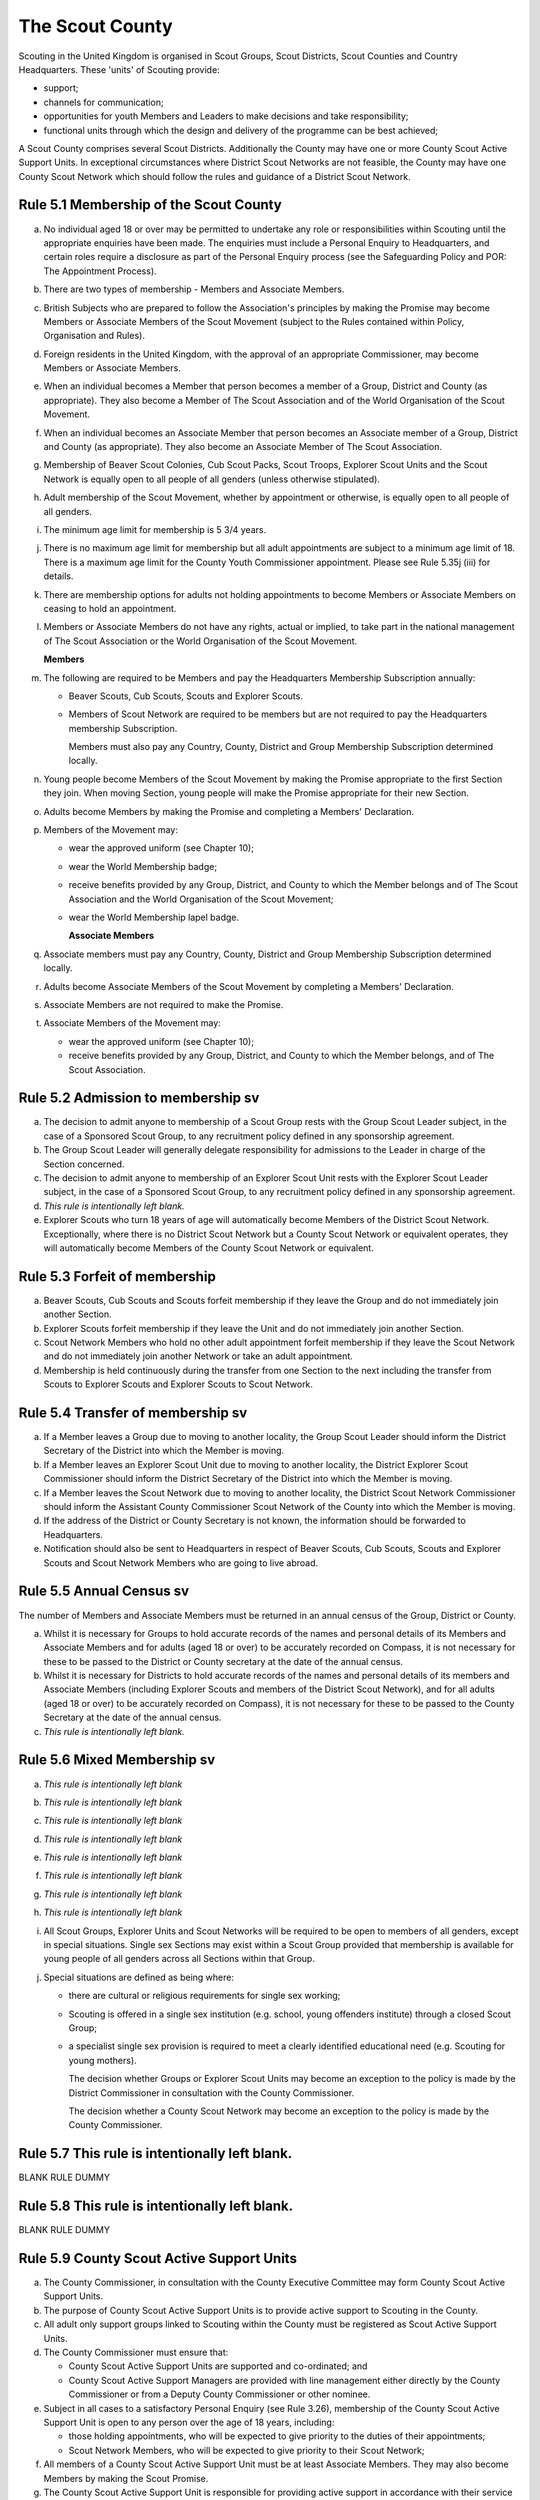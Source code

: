 The Scout County
================
Scouting in the United Kingdom is organised in Scout Groups, Scout Districts, Scout Counties and Country Headquarters. These 'units' of Scouting provide:

*  support;
*  channels for communication;
*  opportunities for youth Members and Leaders to make decisions and take responsibility;
*  functional units through which the design and delivery of the programme can be best achieved;

A Scout County comprises several Scout Districts. Additionally the County may have one or more County Scout Active Support Units. In exceptional circumstances where District Scout Networks are not feasible, the County may have one County Scout Network which should follow the rules and guidance of a District Scout Network.

Rule 5.1 Membership of the Scout County
---------------------------------------
a. No individual aged 18 or over may be permitted to undertake any role or responsibilities within Scouting until the appropriate enquiries have been made. The enquiries must include a Personal Enquiry to Headquarters, and certain roles require a disclosure as part of the Personal Enquiry process (see the Safeguarding Policy and POR: The Appointment Process).

b. There are two types of membership - Members and Associate Members.

c. British Subjects who are prepared to follow the Association's principles by making the Promise may become Members or Associate Members of the Scout Movement (subject to the Rules contained within Policy, Organisation and Rules).

d. Foreign residents in the United Kingdom, with the approval of an appropriate Commissioner, may become Members or Associate Members.

e. When an individual becomes a Member that person becomes a member of a Group, District and County (as appropriate). They also become a Member of The Scout Association and of the World Organisation of the Scout Movement.

f. When an individual becomes an Associate Member that person becomes an Associate member of a Group, District and County (as appropriate). They also become an Associate Member of The Scout Association.

g. Membership of Beaver Scout Colonies, Cub Scout Packs, Scout Troops, Explorer Scout Units and the Scout Network is equally open to all people of all genders (unless otherwise stipulated).

h. Adult membership of the Scout Movement, whether by appointment or otherwise, is equally open to all people of all genders.

i. The minimum age limit for membership is 5 3/4 years.

j. There is no maximum age limit for membership but all adult appointments are subject to a minimum age limit of 18. There is a maximum age limit for the County Youth Commissioner appointment. Please see Rule 5.35j (iii) for details.

k. There are membership options for adults not holding appointments to become Members or Associate Members on ceasing to hold an appointment.

l. Members or Associate Members do not have any rights, actual or implied, to take part in the national management of The Scout Association or the World Organisation of the Scout Movement.

   **Members**
m. The following are required to be Members and pay the Headquarters Membership Subscription annually:

   *  Beaver Scouts, Cub Scouts, Scouts and Explorer Scouts.
   *  Members of Scout Network are required to be members but are not required to pay the Headquarters membership Subscription.

      Members must also pay any Country, County, District and Group Membership Subscription determined locally.

n. Young people become Members of the Scout Movement by making the Promise appropriate to the first Section they join. When moving Section, young people will make the Promise appropriate for their new Section.

o. Adults become Members by making the Promise and completing a Members' Declaration.

p. Members of the Movement may:

   *  wear the approved uniform (see Chapter 10);
   *  wear the World Membership badge;
   *  receive benefits provided by any Group, District, and County to which the Member belongs and of The Scout Association and the World Organisation of the Scout Movement;
   *  wear the World Membership lapel badge.

      **Associate Members**

q. Associate members must pay any Country, County, District and Group Membership Subscription determined locally.

r. Adults become Associate Members of the Scout Movement by completing a Members' Declaration.

s. Associate Members are not required to make the Promise.

t. Associate Members of the Movement may:

   *  wear the approved uniform (see Chapter 10);
   *  receive benefits provided by any Group, District, and County to which the Member belongs, and of The Scout Association.

Rule 5.2 Admission to membership sv
-----------------------------------
a. The decision to admit anyone to membership of a Scout Group rests with the Group Scout Leader subject, in the case of a Sponsored Scout Group, to any recruitment policy defined in any sponsorship agreement.

b. The Group Scout Leader will generally delegate responsibility for admissions to the Leader in charge of the Section concerned.

c. The decision to admit anyone to membership of an Explorer Scout Unit rests with the Explorer Scout Leader subject, in the case of a Sponsored Scout Group, to any recruitment policy defined in any sponsorship agreement.

d. *This rule is intentionally left blank.*

e. Explorer Scouts who turn 18 years of age will automatically become Members of the District Scout Network. Exceptionally, where there is no District Scout Network but a County Scout Network or equivalent operates, they will automatically become Members of the County Scout Network or equivalent.

Rule 5.3 Forfeit of membership
------------------------------
a. Beaver Scouts, Cub Scouts and Scouts forfeit membership if they leave the Group and do not immediately join another Section.

b. Explorer Scouts forfeit membership if they leave the Unit and do not immediately join another Section.

c. Scout Network Members who hold no other adult appointment forfeit membership if they leave the Scout Network and do not immediately join another Network or take an adult appointment.

d. Membership is held continuously during the transfer from one Section to the next including the transfer from Scouts to Explorer Scouts and Explorer Scouts to Scout Network.

Rule 5.4 Transfer of membership sv
----------------------------------
a. If a Member leaves a Group due to moving to another locality, the Group Scout Leader should inform the District Secretary of the District into which the Member is moving.

b. If a Member leaves an Explorer Scout Unit due to moving to another locality, the District Explorer Scout Commissioner should inform the District Secretary of the District into which the Member is moving.

c. If a Member leaves the Scout Network due to moving to another locality, the District Scout Network Commissioner should inform the Assistant County Commissioner Scout Network of the County into which the Member is moving.

d. If the address of the District or County Secretary is not known, the information should be forwarded to Headquarters.

e. Notification should also be sent to Headquarters in respect of Beaver Scouts, Cub Scouts, Scouts and Explorer Scouts and Scout Network Members who are going to live abroad.

Rule 5.5 Annual Census sv
-------------------------
The number of Members and Associate Members must be returned in an annual census of the Group, District or County. 

a. Whilst it is necessary for Groups to hold accurate records of the names and personal details of its Members and Associate Members and for adults (aged 18 or over) to be accurately recorded on Compass, it is not necessary for these to be passed to the District or County secretary at the date of the annual census.

b. Whilst it is necessary for Districts to hold accurate records of the names and personal details of its members and Associate Members (including Explorer Scouts and members of the District Scout Network), and for all adults (aged 18 or over) to be accurately recorded on Compass), it is not necessary for these to be passed to the County Secretary at the date of the annual census.

c. *This rule is intentionally left blank.*

Rule 5.6 Mixed Membership sv
----------------------------
a. *This rule is intentionally left blank*

b. *This rule is intentionally left blank*

c. *This rule is intentionally left blank*

d. *This rule is intentionally left blank*

e. *This rule is intentionally left blank*

f. *This rule is intentionally left blank*

g. *This rule is intentionally left blank*

h. *This rule is intentionally left blank*

i. All Scout Groups, Explorer Units and Scout Networks will be required to be open to members of all genders, except in special situations. Single sex Sections may exist within a Scout Group provided that membership is available for young people of all genders across all Sections within that Group.

j. Special situations are defined as being where:

   *  there are cultural or religious requirements for single sex working;
   *  Scouting is offered in a single sex institution (e.g. school, young offenders institute) through a closed Scout Group;
   *  a specialist single sex provision is required to meet a clearly identified educational need (e.g. Scouting for young mothers).

      The decision whether Groups or Explorer Scout Units may become an exception to the policy is made by the District Commissioner in consultation with the County Commissioner.

      The decision whether a County Scout Network may become an exception to the policy is made by the County Commissioner.

Rule 5.7 This rule is intentionally left blank.
-----------------------------------------------
BLANK RULE DUMMY

Rule 5.8 This rule is intentionally left blank.
-----------------------------------------------
BLANK RULE DUMMY

Rule 5.9 County Scout Active Support Units
------------------------------------------
a. The County Commissioner, in consultation with the County Executive Committee may form County Scout Active Support Units.

b. The purpose of County Scout Active Support Units is to provide active support to Scouting in the County.

c. All adult only support groups linked to Scouting within the County must be registered as Scout Active Support Units.

d. The County Commissioner must ensure that:

   *  County Scout Active Support Units are supported and co-ordinated; and
   *  County Scout Active Support Managers are provided with line management either directly by the County Commissioner or from a Deputy County Commissioner or other nominee.

e. Subject in all cases to a satisfactory Personal Enquiry (see Rule 3.26), membership of the County Scout Active Support Unit is open to any person over the age of 18 years, including:

   *  those holding appointments, who will be expected to give priority to the duties of their appointments;
   *  Scout Network Members, who will be expected to give priority to their Scout Network;

f. All members of a County Scout Active Support Unit must be at least Associate Members. They may also become Members by making the Scout Promise.

g. The County Scout Active Support Unit is responsible for providing active support in accordance with their service agreement, agreed annually with the with the County Commissioner or nominee.

h. The County Scout Active Support Unit is led by the County Active Support Manager who is responsible for ensuring that the Unit meets its service agreement. One or more County Scout Active Support Co-ordinators may be appointed to assist in the running of the Unit.

i. The following minimum standards are laid down for County Scout Active Support Units:

   *  Leadership -- there must be an appointed County Scout Active Support Manager.
   *  Activity - The County Scout Active Support Unit must provide active support to Scouting in the County as detailed in the service agreement.

j. The County Commissioner, with the County Team, is required where necessary to assist County Scout Active Support Units to reach the required standards.

k. If a County Scout Active Support Unit fails to reach the minimum standards for two consecutive years it may be closed by the County Commissioner with the approval of the County Executive Committee.

l. If a County Scout Active Support Unit fails to reach the minimum standard for three years it must be closed.

Rule 5.10 The Formation and Registration of Scout Counties
----------------------------------------------------------
a. The registration, suspension and cancellation of Scout Counties are matters for the Country Headquarters. This includes their amalgamation and changes in boundary.

Rule 5.11 Suspension of County Registration
-------------------------------------------
a. Suspension is a purely temporary measure.

b. A County may have its registration suspended by the most senior Country Committee on the recommendation of the appropriate Chief Commissioner.

c. In the event of suspension all County, District, and Group activities must cease and all adults appointed with any role within the Scout County and within the Groups and Districts of the County are automatically suspended as if each were individually suspended unless otherwise specified by the most senior Country Committee.

d. During suspension no member of the County, District, or Group may wear uniform or badges.

e. If the County Executive Committee is included in the suspension, this must be specified and the most senior Country Committee will be responsible for the administration of County property and finance during the period of suspension.

f. The County Scout Council will be included in the suspension only if there are special reasons and then only with the approval of the most senior Country Committee.

g. The Chief Commissioner and Country Committee which suspends a County must report the matter with full details to Headquarters.

h. The Chief Commissioner should consult Headquarters as to how best to resolve the underlying problem which led to the suspension.

Rule 5.12 Suspension of Scout Networks sv
-----------------------------------------
a. Suspension is a purely temporary measure.

b. *This rule is intentionally left blank*

c. Suspension may also be a consequence of the suspension of the County. In such a case the County Commissioner may direct that Scout Network Members will not be suspended but attached to a District or neighbouring County as appropriate.

d. In the event of suspension all Scout Network activities must cease and all adults with a Scout Network appointment are automatically suspended as if each were individually suspended.

e. During suspension no Member of the Scout Network may wear the Scout Network uniform or badges.

f. A County Commissioner who suspends a County Scout Network must report the matter with full details to the Regional Commissioner.

Rule 5.13 Cancellation of Registration of the Scout County
----------------------------------------------------------
a. The registration of a Scout County may be cancelled by Headquarters:

   *  on the recommendation of the Chief Commissioner and the most senior Country Committee, following a meeting specially convened. At such a meeting, the County Commissioner and County Chair are entitled to be heard;
   *  if registration is not renewed at the time of the required annual renewal of registration;
   *  if the registration of the County is cancelled.

b. When the registration of a Scout County is cancelled the Scout County ceases to exist and action must be taken as described in Chapter 13 to deal with its property and assets.

c. The membership of each Member of the County will cease automatically, unless membership of another County is arranged as directed by the Chief Commissioner.

d. A Scout County cannot exist unless it has a current registration with Headquarters.

e. Charity law does not permit a Scout County to transfer from The Scout Association to any other body whether calling itself a scout organisation or by any other name. :sup:`sv`
f. Individual or several Members of a County may leave and join any other organisation they wish. The County itself and all its assets remain part of The Scout Association whose parent body is incorporated by Royal Charter.

g. In the event of all the Members leaving, the Country Headquarters will close the County and cancel its registration.

h. In the event that not all the Members leave, it will be a decision for the Chief Commissioner and the most senior Country Committee as to whether to close the County or try to keep it running with a reduced membership.

Rule 5.14 Management of the Scout County
----------------------------------------
a. A Scout County is created and operated as an educational charity

b. Every Scout County is an autonomous organisation holding its property and equipment and admitting people to membership of the Scout County subject to the policy and rules of The Scout Association.

c. A Scout County is led by a County Commissioner and managed by a County Executive Committee. They are accountable to the County Scout Council for the satisfactory running of the County.

d. The County Commissioner is assisted and supported by:

   *  the County Team, comprising the County Youth Commissioner, Deputy County Commissioners, County Training Manager, all Assistant County Commissioners and County Leaders;
   *  County Administrators and Advisers;
   *  the County Scout Council;
   *  the County Executive Committee;
   *  the County Scout Active Support Units.\ :sup:`sv`

Rule 5.15 This rule is intentionally left blank
-----------------------------------------------
BLANK RULE DUMMY

Rule 5.16 The Constitution of the Scout County
----------------------------------------------
a. In the absence of an existing formally adopted Constitution to the contrary, the following represents an ideal Constitution and will apply where the circumstances and the support allow.

b. There may be situations where it is impractical to implement the constitution in full, such as a County comprising large areas of especially difficult terrain and a small population.

c. All elected and constitutional bodies of The Scout Association at Headquarters, County, and District should have, as full voting members, at least two young people between the age of 18 and 25 years old.

d. This policy as a matter of good practice, should also be applied to any ad hoc, short or long term working groups or committees.

e. **The County Scout Council** :sup:`sv`

   *  The County Scout Council is the electoral body which supports Scouting in the County. It is the body to which the County Executive Committee is accountable.
   *  Membership of the County Scout Council is open to:

      **Ex-officio Members**

      *  All adult members and associate members of the Scout County (see County roles listed in The Appointments Process chapter, Table 2: Appointments)
      *  Regional Commissioner (in England and Wales)
      *  All adults holding the following appointments from the Scout Districts in the County;

         i. District Commissioner
         ii. District Youth Commissioner
         iii. District Chair
         iv. District Secretary
         v. District Treasurer
         vi. District Scout Active Support Manager

      *  A representative of the County Troop Leadership Forum, selected from amongst the membership of the Forum;
      *  A representative of the County Explorer Scout Forum, selected from amongst the membership of the Forum;
      *  A representative of the Scout Network, selected from amongst the membership of the District Scout Networks in the County

**Nominated Members**

The number of persons nominated annually to the County Scout Council from each of the following categories is decided by the County Scout Council:

         *  Members nominated by District Scout Councils
         *  Explorer Scout members nominated by District Explorer Scout Meetings
         *  District Scout network members nominated by the District Scout Network
         *  Other supporters of the County appointed by the County Scout Council on the recommendation of the County Commissioner and the County Executive Committee.

The number of Nominated Members must not exceed the number of Ex Officio members.

Nominated members must be appointed for a fixed period not exceeding 3 years. Subsequent reappointments are permitted.

**Co-opted Members**

         *  the County Scout Council may co-opt members annually. Such co-opted members may include representatives of organisations with whom it is desired to maintain co-operation eg Girlguiding, religious bodies, other youth organisations and Local Education Authorities.
         *  Members are nominated by the County Commissioner.
         *  the number of members co-opted must not exceed the total of Ex-officio and Nominated Members.

   ii. Membership of the County Scout Council ceases upon:

       *  the resignation of the member;
       *  the dissolution of the Council:
       *  the termination of membership by Headquarters following a recommendation by the County Executive Committee.

   iii. The County Scout Council must hold an Annual General Meeting within six months of the financial year end to:

        *  receive and consider the Annual Report of the County Executive Committee, including the annual statement of accounts;
        *  approve the County Commissioner's nomination of the County Chair and nominated members of the County Executive Committee;
        *  elect a County Secretary unless the County Secretary is employed by the County Executive Committee;
        *  elect a County Treasurer;
        *  elect certain members of the County Executive Committee;
        *  if appropriate, elect a representative(s) of the County Scout Council to serve as Nominated Members of the Council of The Scout Association;
        *  if appropriate, elect a representative of the County Scout Council to serve as Nominated Youth Member on the Council of The Scout Association;
        *  appoint an auditor or independent examiner or scrutineer as required.

b. The County Executive Committee :sup:`sv`

   i. The Executive Committee exists to support the County Commissioner in meeting the responsibilities of their appointment.
   ii. Members of the Executive Committee must act collectively as charity Trustees of the Scout County, and in the best interests of its members to:\ :sup:`sv`

       *  Comply with the Policy, Organisation and Rules of The Scout Association
       *  Protect and maintain any property and equipment owned by and/or used by the County
       *  Manage the County finances.
       *  Provide insurance for people, property and equipment.
       *  Provide sufficient resources for Scouting to operate. This includes, but is not limited to, supporting recruitment, other adult support, and fundraising activities.
       *  Promote and support the development of Scouting in the local area.
       *  Manage and implement the Safety Policy locally.
       *  Ensure that a positive image of Scouting exists in the local community.
       *  Appoint and manage the operation of any sub-Committees, including appointing a Chair to lead the sub-committees.
       *  Ensure that Young People are meaningfully involved in decision making at all levels within the County.
       *  The opening, closure and amalgamation of Districts, the County Scout Network and Scout Active Support Units in the County as necessary.
       *  Appoint and manage the operation of an Appointments Advisory Committee, including appointing an Appointments Committee Chair to lead it.

          The Executive Committee must also:
       *  Appoint Administrators, Advisers, and Co-opted members of the Executive Committee
       *  Approve the Annual Report and Annual Accounts after their examination by an appropriate auditor, independent examiner or scrutineer.
       *  Present the Annual Report and Annual Accounts to the Scout Council at the Annual General Meeting; file a copy with National Headquarters and if a registered charity, to submit them to the appropriate charity regulator. (See Rule 13.3)
       *  Maintain confidentiality with regard to appropriate Executive Committee business.
       *  Where staff are employed, act as a responsible employer in accordance with Scouting's values and relevant legislation.
       *  Ensure line management responsibilities for employed staff are clearly established and communicated.

iii. The County Executive Committee consists of:\ :sup:`sv`

**Ex-officio members**

         *  County Chair;
         *  County Commissioner;
         *  County Youth Commissioner
         *  County Secretary;
         *  County Treasurer.

            **Elected members**
         *  members of the County Scout Council elected at the County Annual General Meeting,
         *  these should normally be four to six in number,
         *  the actual number must be the subject of a resolution by the County Scout Council.

            **Nominated members**
         *  persons nominated by the County Commissioner in consultation with the County Chair,
         *  the nominations must be approved at the County Annual General Meeting,
         *  persons nominated need not be members of the County Scout Council and their number must not exceed that of the elected members.

            **Co-opted members**
         *  persons co-opted annually by the County Executive Committee,
         *  the number of co-opted members must not exceed that of the elected members.

            **Right of Attendance**
         *  the Regional Commissioner in England; and Wales; or Chief Commissioner in Scotland and Northern Ireland; or the International Commissioner in the case of British Scouts Overseas has the right of attendance at meetings of the County Executive Committee.

            **Invited to attend**
         *  the County's Nominated Member(s) on the Council of The Scout Association*,
         *  the County's Nominated Youth Representative on the Council of The Scout Association*

iv. Additional Requirements for sub-Committees:

            *  sub-Committees consist of members nominated by the Committee.
            *  the County Commissioner and the County Chair will be ex-officio members of any subCommittee of the County Executive Committee.
            *  any fundraising committee must include at least two members of the County Executive Committee. No County Scouter should serve on such a fundraising sub-Committee.

v. Additional Requirements for Charity Trustees:\ :sup:`sv`

               *  All ex-officio, elected, nominated and co-opted members of the County Executive Committee are Charity Trustees of the Scout County
               *  Only persons aged 18 and over may be full voting members of the County Executive Committee because of their status as Charity Trustees (however the views of young people in the County must be taken into consideration).
               *  Certain people are disqualified from being Charity Trustees by virtue of the Charities Acts. (See rule 13.1)
               *  Charity Trustees are responsible for ensuring compliance with all relevant legislation including the Data Protection Act 2018.
               *  Complete Module 1 Essential Information, Safety, Safeguarding, GDPR and Trustee Introduction training within 5 months of the role start date.
               *  Some Counties may also need to register as a charity. (See Rule 13.3).\ :sup:`sv`

*g. This rule is left intentionally blank*

**h. Conduct of Meetings in the Scout County** :sup:`sv`

   i. In meetings of the County Scout Council and the County Executive Committee only the members specified may vote.
   ii. Decisions are made by a majority of votes of those present at the meeting. In the event of an equal number of votes being cast on either side in any issue the chair does not have a casting vote and the matter is taken not to have been carried.
   iii. The County Scout Council must make a resolution defining a quorum for meetings of the Council and the County Executive Committee and its sub-Committees.
   iv. Electronic voting (such as email) is allowed for decision making of the County Executive Committee and its sub-Committees when deemed appropriate by the Chair. In such instances at least 75% of committee members must approve the decision.
   v. The County Executive Committee and its sub-Committees can meet by telephone conference, video conference as well as face to face in order to discharge their responsibilities when agreed by the appropriate Chair.

Rule 5.17 Administrators and Advisers
-------------------------------------
a. The County Chair and the County Commissioner must be able to work in partnership.

b. To assist the formation of this partnership the County Chair is nominated by the County Commissioner.

c. The appointment of the County Chair is approved by the County Scout Council at its Annual General Meeting. The role may not be held by a Leader, Manager or Supporter where that could lead to any real or potential conflict of interest within the charity or directly related charities. For example, a District Chair should not be the County Chair in the same Scout County but could be a County Chair in a different Scout County (subject to having the time and skill to undertake both roles).

d. Every effort should be made to find a County Chair. Only in extreme circumstances may the County Commissioner act as County Chair for a short period.

e. The County Secretary - unless employed by the County - is elected by the County Scout Council at the Annual General Meeting every year. The role may not be held by a Leader, Manager or Supporter where that could lead to any real or potential conflict of interest within the charity or directly related charities. For example, a District Secretary should not be the County Secretary in the same Scout County but could be County Secretary in a different Scout County (subject to having the time and skill to undertake both roles).\ :sup:`sv`

f. The County Treasurer is elected by the County Scout Council at the Annual General Meeting every year. The role may not be held by a Leader, Manager or Supporter where that could lead to any real or potential conflict of interest within the charity or directly related charities. For example, a District Treasurer should not be the County Treasurer in the same Scout County but could be County Treasurer in a different Scout County (subject to having the time and skill to undertake both roles).\ :sup:`sv`

g. No individual may hold more than one of the appointments of County Chair, Secretary or Treasurer of the same Executive Committee. Neither may the appointments be combined in anyway.

h. Other Administrators and Advisers may be appointed by the County Executive Committee with the approval of the County Commissioner as per POR: The Appointment Process.

i. Administrators and Advisers appointments may be terminated by:

   *  the resignation of the holder;
   *  the unanimous resolution of all other members of the County Executive Committee;
   *  the expiry of the period of the appointment;
   *  confirmation by Headquarters of the termination of the appointment in the event of the cancellation of the registration of the County.

j. The appointment and termination of all County Administrators and Advisers appointments must be reported to the County Secretary who should maintain a record of such appointments.

Rule 5.18 Minimum Age for Appointments
--------------------------------------
a. To hold an adult appointment (in a Scout County a person must have reached the age of 18).

Rule 5.19 The Appointment of Adults in the Scout County sv
----------------------------------------------------------
a. No individual aged 18 or over may be permitted to undertake any role or responsibilities within Scouting until the appropriate enquiries have been made. The enquiries must include a Personal Enquiry to Headquarters, and certain roles require a criminal records disclosure check as part of the Personal Enquiry process (see the Safeguarding Policy and POR: The Appointment Process).

b. A Personal Enquiry (including where relevant a criminal records disclosure check) will always be required for any person aged 18 or over who meets any of the following criteria: :sup:`sv`

   *  wishes to become a Member or Associate member (for members of Scout Network - see 5.19m below); or
   *  will be a member of an Executive Committee; or
   *  will be assisting with overnight activities (including Nights Away); or
   *  may be helping out once a week (or on four occasions in a thirty day period) or more frequently; or
   *  will have unsupervised access to young people.

c. For the purposes of 5.19b above "unsupervised" means not being within sight and hearing of another adult who holds a valid criminal records disclosure check.

d. A person who requires a Personal Enquiry under 5.19(b) above (including where relevant a criminal records disclosure check) and who does not have an active role on Compass must be registered on Compass as an Occasional Helper. Occasional Helpers are not entitled to membership status or member benefits (including certain insurances -- see the Unity web site) and the recording on Compass is only provided to enable the Personal Enquiry and criminal records disclosure checks to be conducted. :sup:`sv`

e. Certain roles will require a criminal records disclosure check every five years.

f. A new criminal records disclosure check is not normally required if the individual is simply moving from one role to another within England and Wales; or within Northern Ireland; or within Scotland, provided the procedures have been followed for the initial role, that they have a valid criminal records disclosure check and the person's service has been continuous. However, depending on the result of previous enquiries a further Personal Enquiry may be required.

g. Where roles requiring a criminal records disclosure check (see POR: The Appointment Process) are held in more than one legal jurisdiction (i.e. England and Wales; Scotland; Northern Ireland) separate criminal records disclosure checks must be carried out in all the jurisdictions in which those roles are held.

h. A Personal Enquiry is initiated by adding the appropriate role to Compass. This should be done as soon as the individual concerned has agreed to take on a role.

i. When completing a Personal enquiry accurate information about the individual must be given.

j. The full rules for the appointment of adults can be found in POR: The Appointment Process.

k. Occasional Helpers (including parents) who are required to undertake a Personal Enquiry (see 5.19a and 5.19b) must either be entered directly into Compass or recorded using the Association's official Joining Forms and then be transferred accurately into Compass (available from `www.scouts.org.uk <https://scouts.org.uk/>`__). The appropriate on-line or paper based criminal records disclosure check application process must then be followed. :sup:`sv`

l. Section leaders should ensure that Occasional Helpers who are involved more than once a month are aware of the appointment opportunities available to them.

m. Members of Scout Network are required to undertake a Personal Enquiry without a criminal records disclosure check (by being added to Compass as a member of the relevant District Scout Network). If members of Scout Network assist with or supervise members of a younger Section, they must be appointed to an appropriate role (such as an Occasional Helper, Section Assistant or Leader) and undertake the relevant appointment process (including undertaking a criminal records disclosure check).

Rule 5.20 This rule is left intentionally blank
-----------------------------------------------
BLANK RULE DUMMY

Rule 5.21 This rule is left intentionally blank
-----------------------------------------------
BLANK RULE DUMMY

Rule 5.22 This rule is left intentionally blank
-----------------------------------------------
BLANK RULE DUMMY

Rule 5.23 This rule is left intentionally blank
-----------------------------------------------
BLANK RULE DUMMY

Rule 5.24 This rule is left intentionally blank
-----------------------------------------------
BLANK RULE DUMMY

Rule 5.25 This rule is left intentionally blank
-----------------------------------------------
BLANK RULE DUMMY

Rule 5.26 This rule is left intentionally blank
-----------------------------------------------
BLANK RULE DUMMY

Rule 5.27 This rule is left intentionally blank
-----------------------------------------------
BLANK RULE DUMMY

Rule 5.28 The appointment of Employed Staff in the Scout County sv
------------------------------------------------------------------
**Employed County Staff**

a. County Trustees (members of the County Executive Committee) other than the County Secretary may not be paid a salary or remuneration.

b. County Administrators, local Development Officers, Campsite Staff or other staff may be employed by the County Executive Committee and paid a salary out of County funds.

c. The County Executive Committee must consult the County Commissioner in making such appointments.

d. Professional advice should be sought with regard to pension scheme facilities, conditions of employment, taxation and National Insurance requirements.

e. The procedures for enquiry and the appointment of adults must be followed.

Rule 5.29 This rule is left intentionally blank
-----------------------------------------------
BLANK RULE DUMMY

Rule 5.30 This rule is left intentionally blank
-----------------------------------------------
BLANK RULE DUMMY

Rule 5.31 This rule is left intentionally blank
-----------------------------------------------
BLANK RULE DUMMY

Rule 5.32 This rule is left intentionally blank
-----------------------------------------------
BLANK RULE DUMMY

Rule 5.33 This rule is left intentionally blank
-----------------------------------------------
BLANK RULE DUMMY

Rule 5.34 Limitation of holding more than one Appointment
---------------------------------------------------------
a. No Scouter may hold more than one appointment unless able to carry out all the duties of more than one appointment satisfactorily.

b. The County Commissioner must give approval for any person to hold more than one appointment and, if the appointments are to be held in more than one District or County, the approval of all the Commissioners concerned must be obtained.

c. A County Commissioner may not hold any other appointment other than in a short term 'acting' capacity or as a Training Adviser.

Rule 5.35 Responsibilities of Appointments in the Scout County
--------------------------------------------------------------
a. **The County Commissioner** :sup:`sv`

   i. The County Commissioner is responsible to the Regional Commissioner for:

      *  the development of Scouting in the County;
      *  promoting and maintaining the policies of the Association;
      *  the local management of the Safety Policy together with the County Executive Committee;
      *  ensuring that all adults working within the Scout County (including members of any County Scout Active Support Units) are appropriate persons to carry out the tasks given them;
      *  encouraging and facilitating the training of Members of the Movement as appropriate throughout the County;
      *  promoting the organisation and effective working of the County Scout Council;
      *  securing the services of persons suitable for appointment as Commissioners;
      *  promoting the effective working of Scout Districts within the County;
      *  promoting the effective working of the County Scout Network, if applicable;
      *  performing all other duties specified in these Rules for County Commissioners, particularly:

         *  making recommendations for conferring decorations and awards;
         *  arranging to cover the duties of vacant District Commissioners posts;
         *  giving decisions and, where so provided, reporting to Headquarters as appropriate all matters referred to the County Commissioner, particularly disagreements between District Commissioners and District Scout Councils or any other disputes;
         *  co-operating with all bodies whose work is relevant to Scouting and ensuring that the Movement's interests are represented on local authority youth committees;
         *  encouraging the formation, operation and effective working of the County Explorer and Scout Network Forum or similar;
         *  encouraging the formation, operation and effective working of the County Patrol Leaders' Forum;
         *  matters relating to the admission of members of County Scout Active Support Units;
         *  agreeing the service agreement of County Scout Active Support Units and reviewing them at least annually.

   ii. The County Commissioner may not hold the appointment of County Chair, nor may they nominate any other Manager, Leader or Supporter to that appointment.

   iii. The County Commissioner is an ex-officio member of the Council of The Scout Association.

   iv. The County Commissioner has the right of attendance at all Councils and Committees and their sub-Committees within the County.

   v. The County Commissioner has the right of attendance at meetings of the Board of Trustees of The Scout Association.

   vi. In England and Wales, if the role of County/Area Commissioner is or becomes vacant, the Regional Commissioner may appoint an Acting County/Area Commissioner as a temporary measure while the recruitment of a new County/Area Commissioner takes place. The role of Acting County/Area Commissioner has the same responsibilities as a County/Area Commissioner role, including the responsibilities as a Charity Trustee for the Scout County/Area.

       Until the Regional Commissioner can appoint an Acting County/Area Commissioner, the Regional Commissioner assumes the role of Acting County/Area Commissioner.

       The Regional Commissioner must give priority to filling the County/Area Commissioner vacancy as soon as possible, within 6 months if possible.

   vii. In Northern Ireland or Scotland, if the role of County/Regional Commissioner is or becomes vacant, the Chief Commissioner may appoint an Acting County/Regional Commissioner as a temporary measure while the recruitment of a new County/Regional Commissioner takes place. The role of Acting County/Regional Commissioner has the same responsibilities as a County/Regional Commissioner role, including the responsibilities as a Charity Trustee for the Scout County/Region.

        Until the Chief Commissioner can appoint an Acting County/Regional Commissioner, the Chief Commissioner assumes the role of Acting County/Regional Commissioner.

        The Chief Commissioner must give priority to filling the County/Regional Commissioner vacancy as soon as possible, within 6 months if at all possible.\ :sup:`SV`

   viii. In respect of the County Scout Council and the County Executive Committee the County Commissioner must nominate the County Chair and certain members.

b. **The Deputy County Commissioner** :sup:`sv`

   i. Deputy County Commissioners may be appointed to assist and deputise for the County Commissioner.

   ii. The duties of the appointment will be defined by the County Commissioner at the time of appointment.

c. *This rule is intentionally left blank*

d. **County Training Manager** :sup:`sv`

   i. A County Training Manager may be appointed to assist the County Commissioner with the delivery and validation of learning.

   ii. The functions of the appointment are to:

       *  determine, review and maintain the appropriate structure for management and support of learning opportunities in the County;
       *  appoint and act as line manager for those involved in the management, delivery and administration of training;
       *  plan and ensure the delivery of the learning provision in the County so that all adults in Scouting completing a 'Personal Learning Plan' have access to suitable learning opportunities using a variety of methods;
       *  ensure that people involved in training are suitably qualified (that is have attained or are actively working towards the relevant module) and effective;
       *  ensure that the recommendation of Wood Badges is carried out;
       *  implement The Scout Association's Adult Training Scheme within the County, in line with the key principles of the scheme.

   iii. County Training Managers must complete Module 33 Planning a learning provision and Module 34 Managing a learning provision within three years of appointment.

e. **Local Training Managers** :sup:`sv`

   i. Local Training Managers may be appointed to assist the County Training Manager.

   ii. The duties of the appointment will be defined by the County Training Manager at the time of appointment. Any of the County Training Manager's responsibilities may be delegated to a Local Training Manager.

f. **Assistant County Commissioners** :sup:`sv`

   i. Assistant County Commissioners are appointed to assist the County Commissioner with general or particular duties (e.g. General Duties, Beaver Scouts, Cub Scouts, Scouts, Explorer Scouts).

g. **County Leaders**

   i. County Leaders may be appointed to fulfil specific functions.

   ii. The duties of such appointments will be defined by the County Commissioner.

   iii. County Leaders are required to complete training appropriate to their duties.

h. *This rule is intentionally left blank*

i. **Port Commissioners**

   i. Port Commissioners may be appointed by County Commissioners in appropriate Counties for the purpose of supervising the Movement's interests, particularly in respect of Deep Sea Scouts.

j. **County Youth Commissioner**

   i. A County Youth Commissioner may be appointed.

   ii. the functions of the appointment are:

       As a member of the County/Area Leadership Team the County/Area Youth Commissioner works in partnership with the County/Area Commissioner and Chair of the County/Area Executive Committee. The role is to ensure that young people from 6-25 years are involved and engaged in every decision that shapes their Scouting experience locally and to empower young people to share their ideas and have a meaningful voice in planning, implementing and reviewing their programme and opportunities as well as promoting peer leadership opportunities for young people in all Sections.

   iii. Deputy County Youth Commissioners may be appointed to support the work of the County Youth Commissioner.

   iv. The role start date for a County Youth Commissioner or Deputy County Youth Commissioner must be between their 18\ :sup:`th` and 25\ :sup:`th` birthdays. The initial appointment will be for a period not exceeding 3 years. Following an Appointment Review, the role can be extended by mutual consent between the role holder and the line manager. No County Youth Commissioner or Deputy County Youth Commissioner may be in role for a total of more than 6 years (nor beyond their 28\ :sup:`th` birthday if that date would come before the end of the extended term(s)).

Rule 5.36 Responsibility for Sectional Matters sv
-------------------------------------------------
a. Assistant County Commissioners may be appointed for the Beaver Scout, Cub Scout, Scout, Explorer Scout and Scout Network Sections.

b. The Assistant County Commissioner is usually a Scouter experienced in the particular Section concerned and will normally have completed Wood Badge Training for that Section.

c. The functions of the appointment are:

   *  to assist the County Commissioner with the running of the Section, including the personal support and encouragement of District Commissioners and Assistants;
   *  to visit Districts and provide technical advice on their operations;
   *  to arrange for the organisation of County events;
   *  to ensure that County Leaders' Meetings are held and to carry out such other duties as may be delegated by the County Commissioner.

Rule 5.37 Responsibility for Specialist Subjects
------------------------------------------------
a. Assistant County Commissioners may be appointed to assist the County Commissioner with a variety of special responsibilities, including Air and Water Activities, Inclusion and Media Relations. :sup:`sv`

b. The Assistant County Commissioner will usually, and most importantly, be experienced in the particular subject.

c. The precise role of the specialist Assistant County Commissioner will necessarily depend on the nature of the appointment and must be specified in detail by the County Commissioner.

d. Generally the specialist Assistant County Commissioner will be expected to carry out the functions of the County Commissioner in the particular area of responsibility, ensure that the Association's policies are followed and provide the necessary support and encouragement for Leaders.

Rule 5.38 Responsibility for General Duties sv
----------------------------------------------
a. One or more Assistant County Commissioners may be appointed for general duties in the County or for a particular part of the County. Possible roles include General Duties, Development or Relationships. Alternatively the geographical area of the appointment may be named.

b. These appointments will normally be filled by experienced Commissioners.

c. The duties will be specified by the County Commissioner on appointment, but are likely to include areas of specially delegated responsibility or deputising generally for the County Commissioner.

Rule 5.39 County Leaders
------------------------
a. County Leaders may be appointed to fulfil certain functions in relation to the Sections of Scouting e.g. County Cub Scout Leader.

b. The duties of such appointments will be defined by the County Commissioner at the time of the appointment.

Rule 5.40 The Training of Adults in the Scout County
----------------------------------------------------
a. The acceptance of an appointment involves an obligation to undertake training appropriate to the appointment.

b. For roles that require a Wood Badge, a Training Adviser will be assigned to the adult to draw up a Personal Learning Plan, support the adult through the scheme and validate the necessary modules.

c. *This rule is intentionally left blank. All adult training requirements are detailed in the Appointments Process chapter of POR.*

d. *This rule is intentionally left blank.*

e. *This rule is intentionally left blank.*

f. Validation is necessary for all modules identified on the Personal Learning Plan.

   Validation is the process of demonstrating to the Training Adviser that the adult can put the objectives of the module into practice in their Scouting role.

g. Following the successful validation of the modules on the Personal Learning Plan a Wood Badge can be awarded.

h. Following the award of a Wood Badge, the adult must complete a minimum of five hours Ongoing learning per year, averaged over the length of the appointment.

i. It is the responsibility of the adult's line manager to monitor completion of Ongoing learning. Ongoing learning is defined as any learning achieved by the adult that can be applied to their Scouting role.

j. In exceptional circumstances, Headquarters may prescribe the Ongoing learning requirements during a certain year (or years) for all or certain roles.

   *For more information about Adult Training see the publication 'The Scout Association's Adult Training scheme' available from the Scout Information Centre.*

Rule 5.41 Minimum Training Standards
------------------------------------
a. In order to provide training and support to adults, County Commissioners will require the assistance of suitably qualified people to perform the following functions:

   *  **Instructing Practical Skills** - helping individuals and small groups acquire practical skills;
   *  **Presenting** - delivering specific training sessions which form part of the overall training experience;
   *  **Facilitating** - working face to face with individuals and small groups in a learning environment;
   *  **Planning a Learning Experience** - designing, planning and preparing a learning or training experience;
   *  **Delivering a Learning Experience** -- running or directing a learning or training experience;
   *  **Planning a Learning Provision** -- identifying the learning needs of an area and designing a plan to meet them;
   *  **Managing a Learning Provision** -- implementing a learning plan, monitoring progress and quality control;
   *  **Assessing Learning** -- supporting adults through the Adult Training scheme and carrying out validations;

b. Before carrying out any of these functions without supervision, an adult should have the relevant validated module from the Adult Training scheme.

   *For more information see the publication 'The Scout Association's Adult Training scheme' available from the Scout Information Centre.*

   **Local Education Authority Training**

   Many Local Education Authorities run basic common element training courses and specialist activity courses for youth leaders. Leaders are encouraged to participate in such courses.

Rule 5.42 Adult Responsibility for the Scout Network Programme sv
-----------------------------------------------------------------
a. The Assistant County Commissioner Scout Network is responsible for supporting District Scout Network Commissioners and suggesting County projects and programme opportunities for Members of all District Scout Networks in that County.

b. The Assistant County Commissioner Scout Network is responsible for ensuring that a Scout Network Forum, or similar, allows for Members of District Scout Networks to engage in decision making associated with the Section.

c. In exceptional circumstances where a County Scout Network is required, the County Scout Network Commissioner is responsible for the detailed programme of the County Scout Network and fulfilling any other duties associated with that of an Assistant County Commissioner Scout Network.

Rule 5.43 This rule is intentionally left blank
-----------------------------------------------
BLANK RULE DUMMY

Rule 5.44 The Duke of Edinburgh's Award
---------------------------------------
a. The Scout Association is a Licenced Organisation for the Duke of Edinburgh's Award.

b. Each Country Headquarters is a separate Licenced Organisation.

c. The County Commissioner should appoint a County Adviser for the Duke of Edinburgh's Award, where a County Adviser is not in post the Education Department at UK Headquarters will resume responsibility for the County as an interim measure. Where a County have multiple people undertaking the tasks of County DofE Adviser, all of these individuals must hold the correct role on Compass.

d. The County DofE Adviser must participate in a DofE Verifier Training prior to being given verifier permissions, a County DofE Adviser Induction within 3 months of appointment. And attend annual Top Awards Conference in order to maintain currency within their appointment period.

e. The assessors for the various Sections of the Bronze, Silver and Gold Awards must be approved by the County or District Adviser and all expedition assessors must hold the DofE Expedition Assessor Accreditation and have The Scout Association listed as a Licenced Organisation on their record

f. Verifying and Issuing the Awards.

   *  Bronze and Silver Awards may be verified by an appointed verifier within the County or Country as approved by the Licenced Organisation;
   *  Gold Awards in England, the Channel Islands, the Isle of Man and British Scouting Overseas and Wales (from 1 April 2018) are verified by Headquarters;
   *  Gold Awards in Northern Ireland are verified by the Northern Ireland Scout Council;
   *  Gold Awards in Scotland are verified by Scottish Headquarters;
   *  Gold Awards in Wales are verified by the ScoutsCymru Office (until 31 March 2018).

g. Each award has a cloth badge for wear with uniform, a lapel badge and a certificate.

h. Bronze and Silver Awards are presented by the District or County Commissioner or their nominee.

i. Gold Award Badges are presented locally by the County Commissioner or their nominee.

j. Gold Award Certificates are normally presented at a reception arranged in one of the Royal Palaces.

   Further information about the Duke of Edinburgh's Award can be obtained from `www.scouts.org.uk/dofe <http://www.scouts.org.uk/dofe>`__

Rule 5.45 The Queen's Scout Award sv
------------------------------------
a. The Queen's Scout Award is the highest award available to young people. It is possible for both Explorer Scouts aged 16 or over and Scout Network Members to achieve this award.

b. On completion of the award, UK headquarters must be notified and the badge and certificate will be sent to the relevant Queen's Scout Award Coordinator for presentation or, if none appointed, the relevant Commissioner :sup:`SV`.

c. *This rule is intentionally left blank*.

Rule 5.46 Members with Special Needs
------------------------------------
a. It is important that young people are seen as individuals and that they are regarded equally as Members of the Movement, whatever their abilities or disabilities.

b. Some young people have special needs and require extra resources in terms of appropriate programme and equipment to enable them to develop their full potential.

c. Leaders with Members with special needs can request support and guidance from a network of Commissioners and Advisers within the Districts, Counties and at Headquarters.

Rule 5.47 Finance and the Scout County sv
-----------------------------------------
Certain Rules in this chapter do not apply, without modification, in parts of the British Isles outside England and Wales.

a. Every Scout County is a separate educational charity and is under a statutory obligation to keep proper books of account.

b. The Charities Act (presently Charities Act 2011) apply directly only in England and Wales, but similar legislation applies elsewhere in the British Isles.

c. The County Executive must ensure that proper financial planning and budgetary control is operated within the County.

d. The County Team Meeting must be consulted on the financial planning of the County's activities.

e. All expenditure not specifically delegated to the County Team Meeting, Scout Network or County Scout Active Support Unit must be approved by the County Executive Committee to ensure that the County can meet any liability incurred.

f. When entering into any financial or contractual obligation or commitment with another party, the persons concerned should make it clear to the other party that they are acting on behalf of the County and not in a personal capacity.

g. A statement of accounts must be prepared annually and be scrutinised, independently examined or audited as appropriate in accordance with these Rules.

h. PDF copies of the annual report and accounts are sent to the Country and National Headquarters within the 14 days following the County's Annual General Meeting at which the annual report and accounts were received and considered. When sending to Headquarters, please send one copy of the annual report and accounts via email to `Governance@scouts.org.uk <mailto:Governance@scouts.org.uk>`__.

i. If called upon to do so, the County Treasurer must send a copy of the latest statement of accounts to Country and National Headquarters, via email to `Governance@scouts.org.uk <mailto:Governance@scouts.org.uk>`__.

j. If the County is a registered charity a copy of the annual report and accounts must also be sent to the Charity regulator within ten months of the end of the financial year-end.

k. The annual statement of accounts must account for all monies received or paid on behalf of the County, including any County Scout Network if applicable, Committees and County Scout Active Support Units.

l. If the annual gross income or expenditure is above the limits laid down in the factsheet Accounting and Audit Requirements for Group, Districts, Counties/Areas and Scottish Regions the statement of accounts must be in the form of a Statement of Financial Activities (SOFA) with balance sheet. The factsheet is available from `www.scouts.org.uk <https://members.scouts.org.uk/supportresources/3265/accounting-and-reporting-requirements?cat=419,55,261,395>`__

m. If the annual gross income or total income is less than the limits laid down in the factsheet an annual receipts and payments account together with a statement of assets and liabilities may be prepared instead.

n. If the County is a Registered Charity, the annual report and accounts must include its charity number, particulars of any land occupied and assets, which form part of a permanent endowment together with details of any receipts or payments forming part of such an endowment.

o. A permanent endowment is an asset, e.g. a property held by the County, which may not be sold or disposed of.

p. The particulars of the trustees in whom such assets are vested must also be shown.

q. The annual statement of accounts must be in the format of one of four model annual statements available for download from `www.scouts.org.uk <https://scouts.org.uk/>`__. These models are suitable for;

   *  receipts and payments accounts for a single fund unit i.e. where there are no special funds whose use is restricted;
   *  receipts and payments accounts for a multi-fund unit i.e. where there are special funds in addition to a general fund;
   *  accruals (SOFA) accounts for a single fund unit. Guidance and templates from `www.charitysorp.org <http://www.charitysorp.org/>`__
   *  accruals (SOFA) accounts for a multi-fund unit. Guidance and templates from `www.charitysorp.org <http://www.charitysorp.org/>`__

      The appropriate model will depend upon the gross annual income in the financial year and whether the County has any special funds whose use is restricted to particular purposes rather than the general purposes of the County.

r. At each Annual General Meeting of the County Scout Council a scrutineer, independent examiner or auditor as appropriate must be appointed.

s. Each County can decide if they need an auditor, independent examiner or scrutineer, by reference to the factsheet Accounting and Audit Requirements for Group, Districts, Counties/Areas and Scottish Regions.

t. The auditor, independent examiner, or scrutineer must carry out an external examination of the accounts in accordance with the requirements of the Charities Act 2011.

u. A report to the trustees (the County Executive Committee) must be completed in accordance with one of the models in the specimen accounts referred to in the factsheet Accounting and Audit Requirements for Group, Districts, Counties/Areas and Scottish Regions as appropriate to a scrutineer, an independent examiner or an auditor.

v. A scrutineer, or independent examiner is required to carry out the work programme defined in the factsheet Accounting and Audit Requirements for Group, Districts, Counties/Areas and Scottish Regions.

Rule 5.48 Funds administered by the Scout Network, County Scout Active Support Units and other Scout Sections in the County sv
------------------------------------------------------------------------------------------------------------------------------
a. Any other County approved activity that is not an independent charity (e.g. any County Scout Network, a County Scout Active Support Units, Campsite, Badge Secretary) must itself administer sums allocated to it by the County Executive Committee.

b. Subscriptions paid by Members of any County Scout Active Support Unit, any County Scout Network or other activity within a Scout County or on their behalf must be handed to the County Treasurer or their nominee as soon as possible after receipt.

c. The County Treasurer should make the necessary records and pay the money into the County bank account(s) as soon as practicable.

d. Any County Scout Network, County Scout Active Support Unit or other activity must keep a proper cash account which must be produced, together with supporting vouchers and the cash balance, to the County Treasurer at least once in each period of three months.

Rule 5.49 Bank Accounts
-----------------------
a. All monies received by or on behalf of the County either directly or via supporters, must be paid into a bank account held in the name of the County. This account(s) may, alternatively, be a National Savings Account or a building society account(s).

b. The account(s) will be operated by the County Treasurer and other persons authorised by the County Executive Committee.

c. A minimum of two signatures must be required for withdrawals.

d. Under no circumstances must any monies received by any one on behalf of the County be paid into a private bank account.

e. Cash received at a specific activity may only be used to defray expenses of that same specific activity if the County Executive Committee has so authorised beforehand and if a proper account of the receipts and payments is kept.

f. Funds not immediately required must be transferred into a suitable investment account held in the name of the County.

g. County funds must be invested as specified by the Trustee Act 2000. :sup:`sv`

h. County funds may be invested in one of the special schemes run by Headquarters.

i. The bank(s) at which the County account(s) are held must be instructed to certify the balance(s) at the end of the financial period direct to the scrutineer, independent examiner or auditor as appropriate.

Rule 5.50 Disposal of County Assets at Amalgamation
---------------------------------------------------
a. If two or more Scout Counties amalgamate, the retiring Treasurers must prepare a statement of account dated at the date of the amalgamation.

b. This statement, together with all County assets, supported by all books of account and vouchers, must be handed to the Treasurer of the County formed by the amalgamation.

c. If the County Treasurer considers it necessary after consultation with the County Executive Committee, they may ask the County Executive Committee to appoint an appropriate person to examine the accounts.

Rule 5.51 Disposal of County Assets at Splitting
------------------------------------------------
a. If a Scout County is split into two or more separate Counties, or into parts, which will be amalgamated with other Counties, the assets of the County should be divided into proportions approximately represented by the Scout populations of each part after splitting.

b. These proportions of the County assets should then be transferred to the County, which will in future be responsible for those parts of the old County.

c. This will normally be done under the supervision of Headquarters.

Rule 5.52 Disposal of County Assets at Closure
----------------------------------------------
a. If a County ceases to exist, the County Treasurer must prepare a statement of account dated at the effective date of closure.

b. This statement, together with all County assets, must be handed to Headquarters as soon as possible after the closure date and must be supported by all books of accounts and vouchers.

c. Headquarters will ensure that the statement of account is properly scrutinised, independently examined or audited as appropriate.

d. Any assets remaining after the closure of a County will automatically pass to the Country Headquarters, which shall use or dispose of these assets at its absolute discretion. :sup:`sv`

e. If there is any reasonable prospect of the County being revived the Country Headquarters may delay the disposal of these assets for such a period as it thinks proper with a view to returning them to the revived County.

f. Headquarters is responsible for preserving the statements of account and all accounting records of the County.

Rule 5.53 Preservation of Books of Account
------------------------------------------
a. Statements of account and all existing accounting records must be preserved for at least six years from the end of the financial year in which they are made, or for such longer period as may be required by H.M. Revenue and Customs.

Rule 5.54 Payment of the Membership Subscription
------------------------------------------------
a. In order to meet the costs of Headquarters services to the Movement and the costs of organising and administering the Association, and to meet the Association's obligations to World Scouting, the Board of Trustees of the Association requires Members to pay a Headquarters Membership Subscription.

b. The amount of the Membership Subscription is decided annually by the Board of Trustees.

c. In addition, to meet local costs, the local Scout Country, County and the local Scout District may charge a membership subscription.

d. Every Scout County is responsible for the payment of the Headquarters Membership Subscription and Country Subscription in accordance with the numbers returned on the annual census return.

e. Payments should be remitted to Headquarters not later than the date annually notified.

f. Membership subscriptions may be collected from the Members or their parents by a method decided by the County Executive Committee.

g. The County is encouraged to use the Gift Aid scheme for subscription payments.

h. The amount of the Headquarters Membership Subscription decided by the Board of Trustees applies to the whole of the United Kingdom.

i. The Board of Trustees will decide what proportion, if any, is to be retained by the Country Councils of Northern Ireland, Scotland and Wales towards the costs of their own Country Headquarters services.

Rule 5.55 Fundraising
---------------------
a. In order to maintain its work and to generate all that is needed to implement its training programme, the Scout Movement has to support itself financially.

b. Scout Counties are expected to generate sufficient funds to carry out their own programme of activities.

c. Fundraising carried out on behalf of Scouting must be conducted in accordance with the principles embodied in the Scout Promise and Law.

d. Within the provisions of this policy the methods of fundraising may be chosen so long as they are consistent with the Movement's reputation and good standing.

e. Fundraising conducted on behalf of Scouting may be by any means not forbidden by law, and which is acceptable to the local community, provided that:

   *  the proceeds of the activity go wholly to the work of the County or, in the case of joint activities with other organisations, that part of the proceeds allotted to the County is wholly applied to the work of the County;
   *  it does not encourage the habit of gambling.

f. The public collections of money are allowed provided that the legislation regarding age, action and location of collectors is complied with.

g. Collections may take place even though there is no visible reciprocal effort for the donation. Stickers and flags are appropriate. It is considered that value for the donation has already been given to society by the work of the Scout Movement in and for the community.

Rule 5.56 Joint Fundraising Projects
------------------------------------
a. Joint fundraising projects with other charitable organisations are permitted provided that the part of the proceeds allotted to the other organisation is used wholly for purposes other than those of private gain.

b. Country Headquarters should be consulted if there is the slightest doubt as to the bona fides of the other organisation in respect of the purposes of the fundraising activity.

c. When undertaking a joint project it is advisable to agree terms via a Memorandum of Understanding or non-legal agreement.

Rule 5.57 Fundraising and the Law
---------------------------------
All fundraising undertaken on behalf of the Movement must be carried out as prescribed by the law. This will include those regulations governing house-to-house collections, street collections, lotteries, gaming, children and young persons. Details can be obtained from the Fundraising Section of the Scouts website `http://scouts.org.uk/what-we-do/fundraising <http://scouts.org.uk/what-we-do/fundraising>`__ 

Rule 5.58 Lotteries and Gaming
------------------------------
a. If a County considers raising funds by means governed by any legislation as detailed in Rule 5.57, the proposed activity must have the approval of the County Executive Committee.

b. Regard must be paid to the views of parents and to local public opinion. Activities affected by this legislation include raffles, whist drives and similar methods of fundraising involving participation on payment of stakes.

c. The promoter of any fundraising activity governed by the legislation should be a member of the County Executive Committee.

d. Counties adjacent to the County engaging in fundraising should be informed of the proposed activity and care must be taken to contain the activity within as close an area to that in which the County operates as practical.

e. Any advertising material used must conform with the requirements of the legislation and must not contain any matter, which is not in strict conformity with the standards of the Movement.

f. If the County is a registered charity, this fact must be stated in any advertising material.

Rule 5.59 Appeals for Funds
---------------------------
a. Counties may not issue general appeals for funds.

b. In exceptional circumstances approval may be sought from Headquarters.

c. Any permitted appeal must not exceed the boundaries of the County.

Rule 5.60 Professional Fundraisers
----------------------------------
a. Counties may appoint a professional fundraiser.

b. All legislation associated with fundraising must be fully complied with.

Rule 5.61 Grant Aid and Loans
-----------------------------
a. Provided that a County raises a proportion of its own funds, it may accept financial assistance in the form of grant aid or loans.

b. Application for grants or loans from Local Authorities must be approved by the County Chair and County Commissioner before submission.

c. Applications for grants or loans from Headquarters must have the approval of the County Chair and the County Commissioner.

d. Applications for grants or loans from sources other than those referred to above must have the approval of the County Chair and of the County Commissioner if the latter so directs.

e. If changes are being planned about how grants may be spent which differ from what was originally proposed, the funder's approval must first be obtained in writing if that is a requirement of the grant awarded.